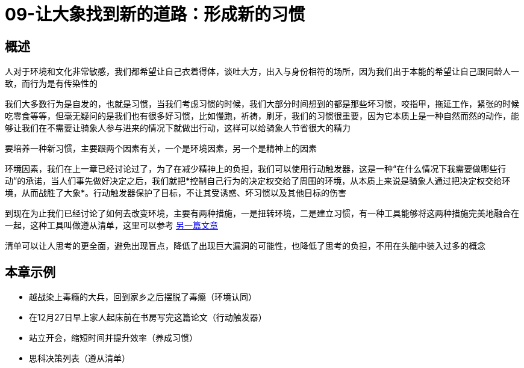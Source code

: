 = 09-让大象找到新的道路：形成新的习惯
:nofooter:

== 概述

人对于环境和文化非常敏感，我们都希望让自己衣着得体，谈吐大方，出入与身份相符的场所，因为我们出于本能的希望让自己跟同龄人一致，而行为是有传染性的

我们大多数行为是自发的，也就是习惯，当我们考虑习惯的时候，我们大部分时间想到的都是那些坏习惯，咬指甲，拖延工作，紧张的时候吃零食等等，但毫无疑问的是我们也有很多好习惯，比如慢跑，祈祷，刷牙，我们的习惯很重要，因为它本质上是一种自然而然的动作，能够让我们在不需要让骑象人参与进来的情况下就做出行动，这样可以给骑象人节省很大的精力

要培养一种新习惯，主要跟两个因素有关，一个是环境因素，另一个是精神上的因素

环境因素，我们在上一章已经讨论过了，为了在减少精神上的负担，我们可以使用行动触发器，这是一种“在什么情况下我需要做哪些行动”的承诺，当人们事先做好决定之后，我们就把*控制自己行为的决定权交给了周围的环境，从本质上来说是骑象人通过把决定权交给环境，从而战胜了大象*。行动触发器保护了目标，不让其受诱惑、坏习惯以及其他目标的伤害

到现在为止我们已经讨论了如何去改变环境，主要有两种措施，一是扭转环境，二是建立习惯，有一种工具能够将这两种措施完美地融合在一起，这种工具叫做遵从清单，这里可以参考 link:../../essay/checklist.html[另一篇文章]

清单可以让人思考的更全面，避免出现盲点，降低了出现巨大漏洞的可能性，也降低了思考的负担，不用在头脑中装入过多的概念

== 本章示例

* 越战染上毒瘾的大兵，回到家乡之后摆脱了毒瘾（环境认同）
* 在12月27日早上家人起床前在书房写完这篇论文（行动触发器）
* 站立开会，缩短时间并提升效率（养成习惯）
* 思科决策列表（遵从清单）
